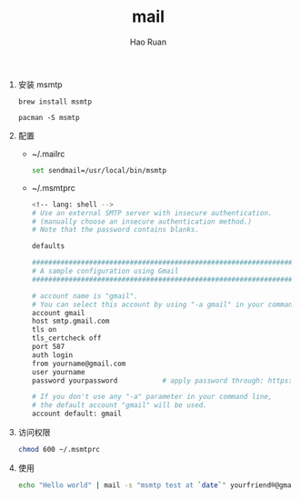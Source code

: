 #+TITLE:     mail
#+AUTHOR:    Hao Ruan
#+EMAIL:     ruanhao1116@gmail.com
#+LANGUAGE:  en
#+LINK_HOME: http://www.github.com/ruanhao
#+HTML_HEAD: <link rel="stylesheet" type="text/css" href="../css/style.css" />
#+OPTIONS:   H:2 num:nil \n:nil @:t ::t |:t ^:{} _:{} *:t TeX:t LaTeX:t
#+STARTUP:   showall


1. 安装 msmtp

   =brew install msmtp=

   =pacman -S msmtp=

2. 配置

   - ~/.mailrc

     #+BEGIN_SRC sh
       set sendmail=/usr/local/bin/msmtp
     #+END_SRC

   - ~/.msmtprc

     #+BEGIN_SRC sh
       <!-- lang: shell -->
       # Use an external SMTP server with insecure authentication.
       # (manually choose an insecure authentication method.)
       # Note that the password contains blanks.

       defaults

       ####################################################################
       # A sample configuration using Gmail
       ####################################################################

       # account name is "gmail".
       # You can select this account by using "-a gmail" in your command line.
       account gmail
       host smtp.gmail.com
       tls on
       tls_certcheck off
       port 587
       auth login
       from yourname@gmail.com
       user yourname
       password yourpassword           # apply password through: https://security.google.com/settings/security/apppasswords

       # If you don't use any "-a" parameter in your command line,
       # the default account "gmail" will be used.
       account default: gmail
     #+END_SRC

3. 访问权限

   #+BEGIN_SRC sh
     chmod 600 ~/.msmtprc
   #+END_SRC

4. 使用

   #+BEGIN_SRC sh
     echo "Hello world" | mail -s "msmtp test at `date`" yourfriend®@gmail.com
   #+END_SRC